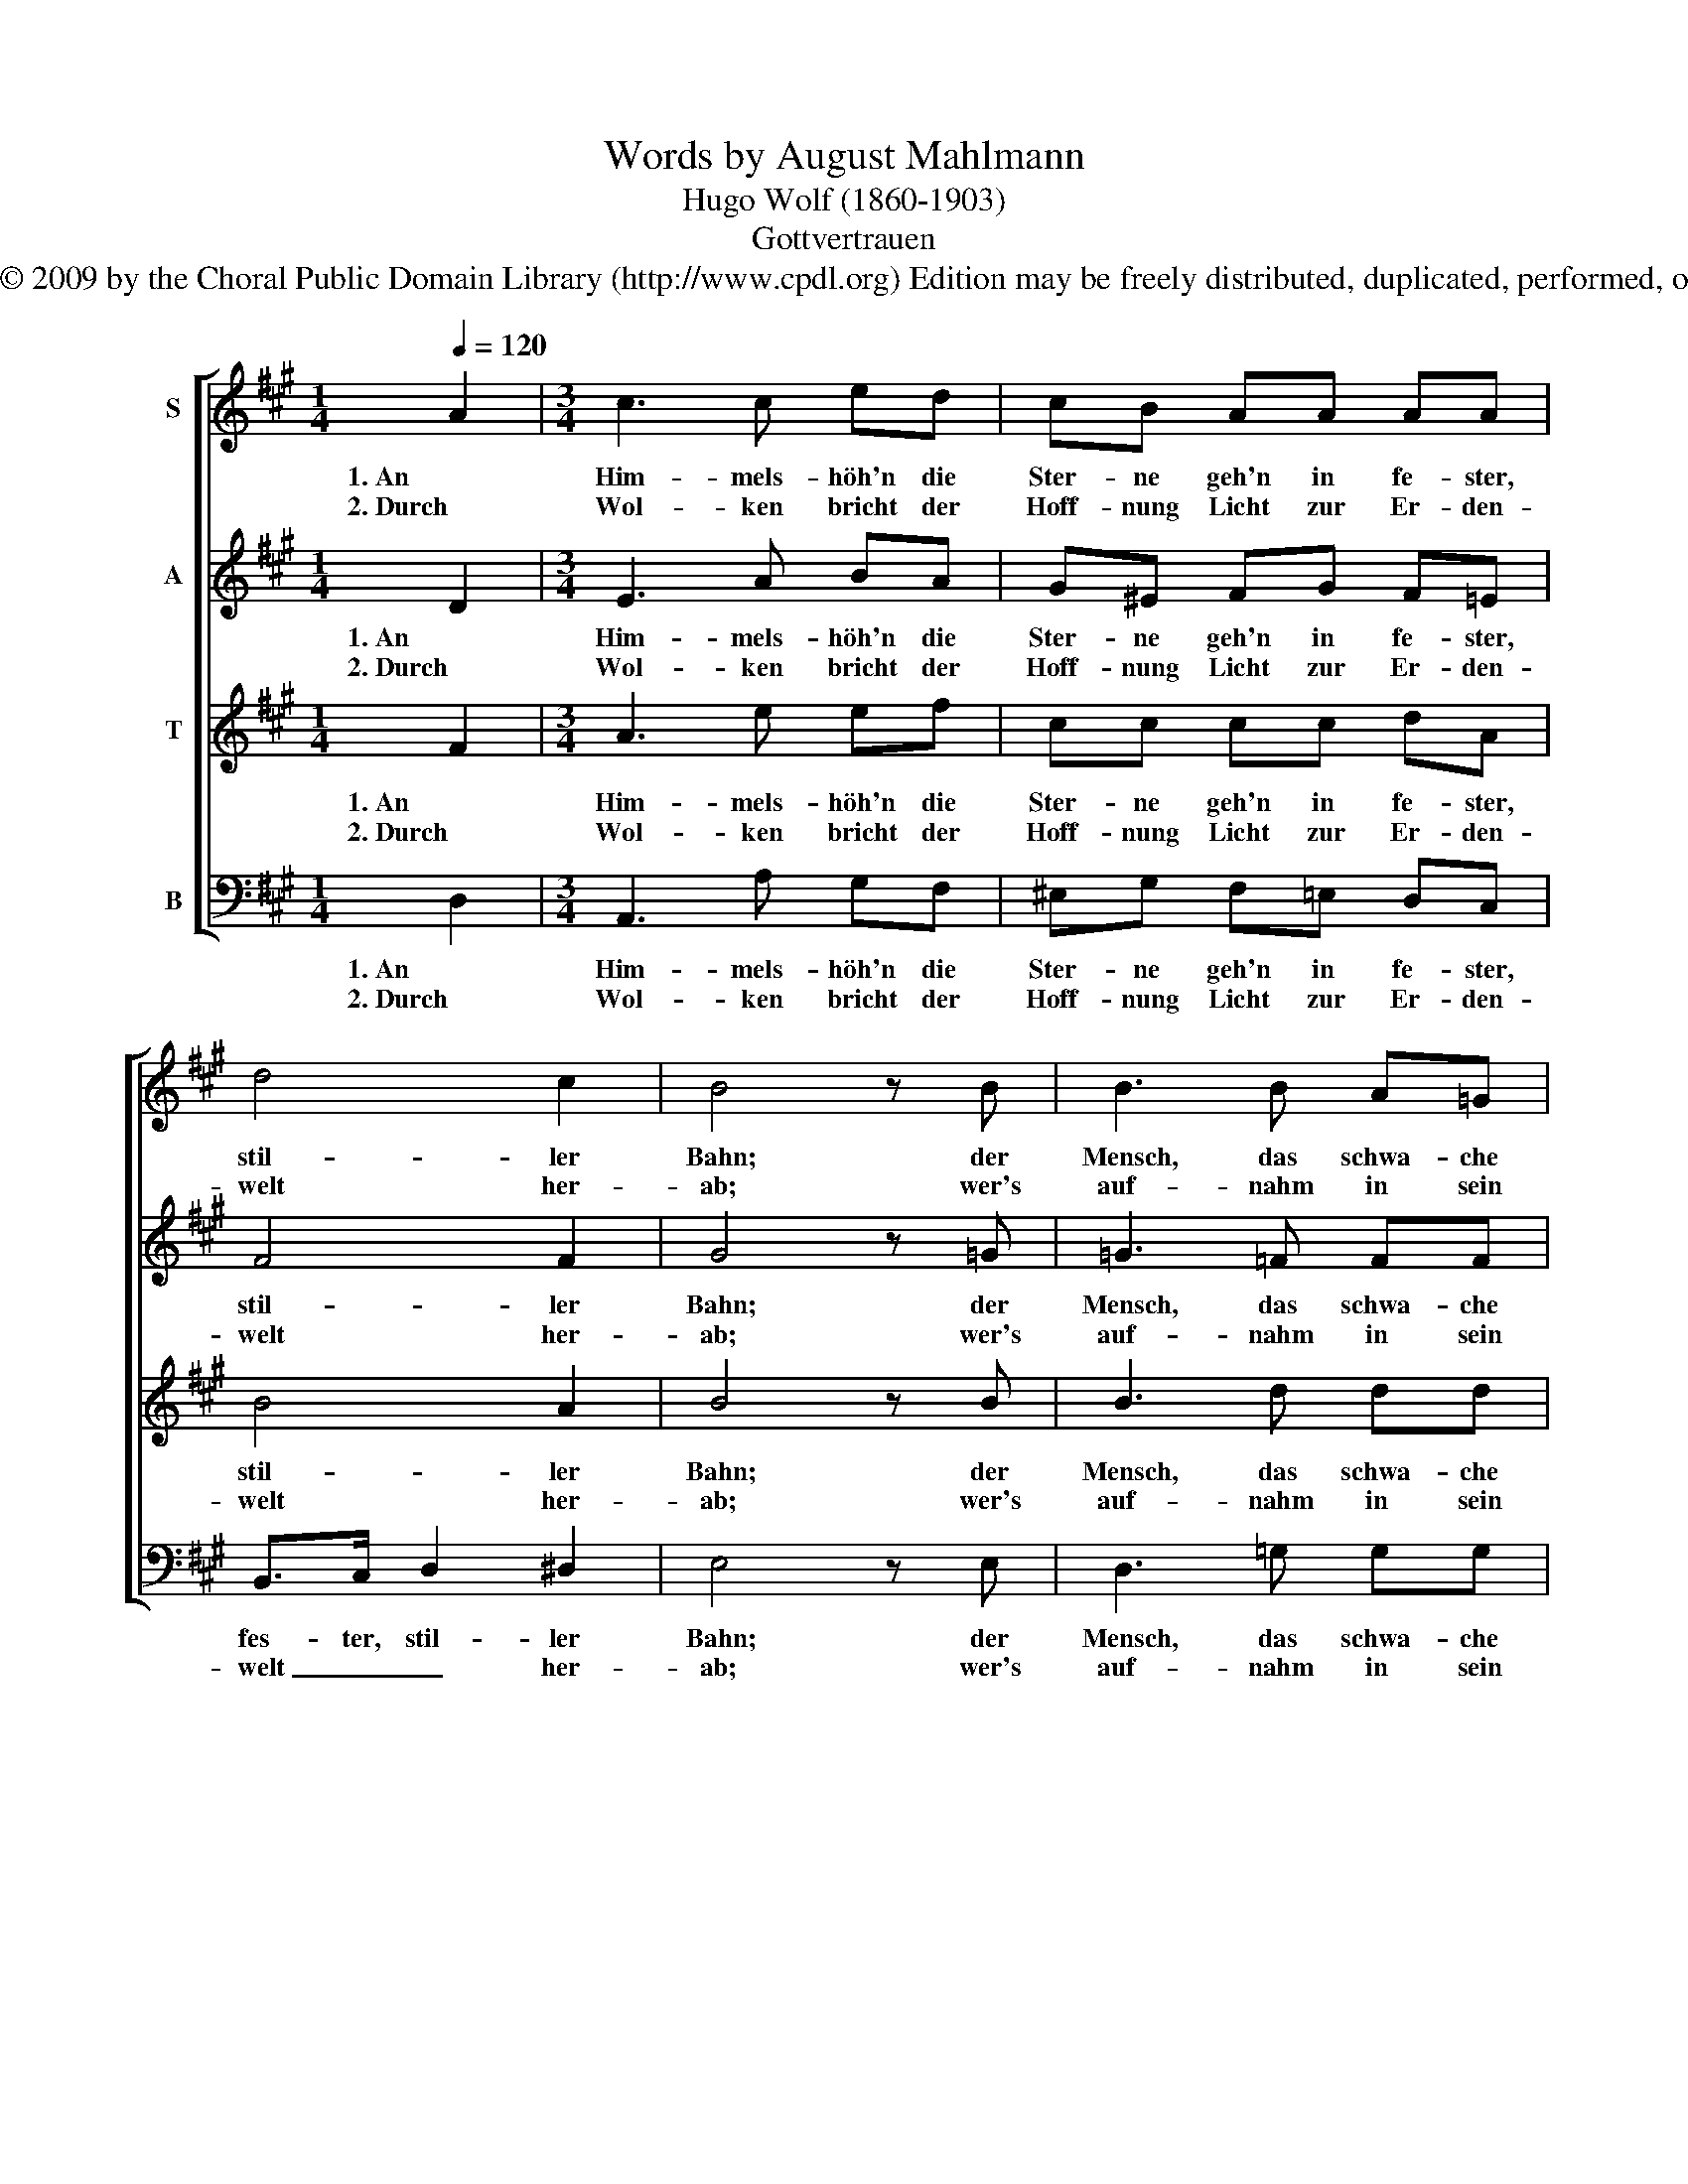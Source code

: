 X:1
T:Words by August Mahlmann
T:Hugo Wolf (1860-1903)
T:Gottvertrauen
T:Copyright © 2009 by the Choral Public Domain Library (http://www.cpdl.org) Edition may be freely distributed, duplicated, performed, or recorded.
Z:Copyright © 2009 by the Choral Public Domain Library (http://www.cpdl.org)
Z:Edition may be freely distributed, duplicated, performed, or recorded.
%%score [ 1 2 3 4 ]
L:1/8
Q:1/4=120
M:1/4
K:A
V:1 treble nm="S"
V:2 treble nm="A"
V:3 treble transpose=-12 nm="T"
V:4 bass nm="B"
V:1
 A2 |[M:3/4] c3 c ed | cB AA AA | d4 c2 | B4 z B | B3 B A=G | =G>A G2 GF/G/ | e4 =g2 | f>e ^d2 d2 | %9
w: 1. An|Him- mels- höh'n die|Ster- ne geh'n in fe- ster,|stil- ler|Bahn; der|Mensch, das schwa- che|Kind der Zeit, blickt zu der|ew'- gen|Herr- lich- keit mit|
w: 2. Durch|Wol- ken bricht der|Hoff- nung Licht zur Er- den-|welt her-|ab; wer's|auf- nahm in sein|from- mes Herz, der wan- delt|oh- ne|Furcht und Schmerz mit|
 e4 d2 | c4 Bd | c4 B2 |[M:2/4] A4 |] %13
w: glau- bens-|vol- lem _|Trost hin-|an.|
w: Gott- ver-|traun zum _|stil- len|Grab!|
V:2
 D2 |[M:3/4] E3 A BA | G^E FG F=E | F4 F2 | G4 z =G | =G3 =F FF | E>=F E2 E^D/E/ | =c4 c2 | %8
w: 1. An|Him- mels- höh'n die|Ster- ne geh'n in fe- ster,|stil- ler|Bahn; der|Mensch, das schwa- che|Kind der Zeit, blickt zu der|ew'- gen|
w: 2. Durch|Wol- ken bricht der|Hoff- nung Licht zur Er- den-|welt her-|ab; wer's|auf- nahm in sein|from- mes Herz, der wan- delt|oh- ne|
 ^B>c =B2 B2 | B4 B2 | A4 F2 | E4 D2 |[M:2/4] C4 |] %13
w: Herr- lich- keit mit|glau- bens-|vol- lem|Trost hin-|an.|
w: Furcht und Schmerz mit|Gott- ver-|traun zum|Stil- len|Grab!|
V:3
 F2 |[M:3/4] A3 e ef | cc cc dA | B4 A2 | B4 z B | B3 d dd | =c>c c2 cc/c/ | =g4 e2 | e>e f2 f2 | %9
w: 1. An|Him- mels- höh'n die|Ster- ne geh'n in fe- ster,|stil- ler|Bahn; der|Mensch, das schwa- che|Kind der Zeit, blickt zu der|ew'- gen|Herr- lich- keit mit|
w: 2. Durch|Wol- ken bricht der|Hoff- nung Licht zur Er- den-|welt her-|ab; wer's|auf- nahm in sein|from- mes Herz, der wan- delt|oh- ne|Furcht und Schmerz mit|
 e4 ^e2 | f4 d2 | A4 G2 |[M:2/4] A4 |] %13
w: glau- bens-|vol- lem|Trost hin-|an.|
w: Gott- ver-|traun zum|Stil- len|Grab!|
V:4
 D,2 |[M:3/4] A,,3 A, G,F, | ^E,G, F,=E, D,C, | B,,>C, D,2 ^D,2 | E,4 z E, | D,3 =G, G,G, | %6
w: 1. An|Him- mels- höh'n die|Ster- ne geh'n in fe- ster,|fes- ter, stil- ler|Bahn; der|Mensch, das schwa- che|
w: 2. Durch|Wol- ken bricht der|Hoff- nung Licht zur Er- den-|welt _ _ her-|ab; wer's|auf- nahm in sein|
 =C>C C2 CC/C/ | =C4 _B,2 | ^A,>A, B,2 =A,2 | G,4 G,2 | F,4 D,2 | E,4 E,2 |[M:2/4] A,4 |] %13
w: Kind der Zeit, blickt zu der|ew'- gen|Herr- lich- keit mit|glau- bens-|vol- lem|Trost hin-|an.|
w: from- mes Herz, der wan- delt|oh- ne|Furcht und Schmerz mit|Gott- ver-|traun zum|stil- len|Grab!|

